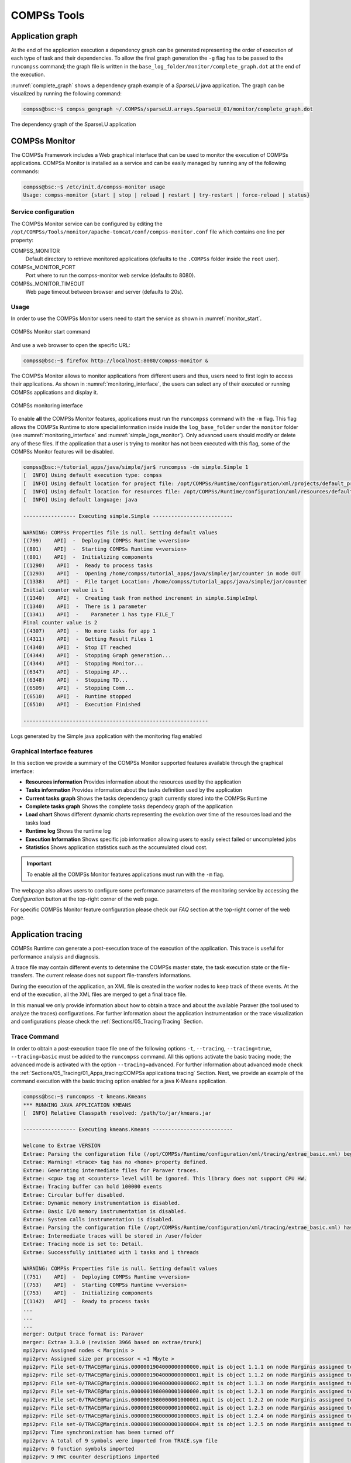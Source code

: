COMPSs Tools
============

Application graph
-----------------

At the end of the application execution a dependency graph can be
generated representing the order of execution of each type of task and
their dependencies. To allow the final graph generation the ``-g`` flag
has to be passed to the ``runcompss`` command; the graph file is written
in the ``base_log_folder/monitor/complete_graph.dot`` at the end of the
execution.

:numref:`complete_graph` shows a dependency graph example of a
*SparseLU* java application. The graph can be visualized by running the
following command:

.. code-block:: console

    compss@bsc:~$ compss_gengraph ~/.COMPSs/sparseLU.arrays.SparseLU_01/monitor/complete_graph.dot

.. figure:: ./Figures/dependency_graph.jpeg
   :name: complete_graph
   :alt: The dependency graph of the SparseLU application
   :align: center
   :width: 25.0%

   The dependency graph of the SparseLU application

COMPSs Monitor
--------------

The COMPSs Framework includes a Web graphical interface that can be used
to monitor the execution of COMPSs applications. COMPSs Monitor is
installed as a service and can be easily managed by running any of the
following commands:

.. code-block:: console

    compss@bsc:~$ /etc/init.d/compss-monitor usage
    Usage: compss-monitor {start | stop | reload | restart | try-restart | force-reload | status}

Service configuration
~~~~~~~~~~~~~~~~~~~~~

The COMPSs Monitor service can be configured by editing the
``/opt/COMPSs/Tools/monitor/apache-tomcat/conf/compss-monitor.conf`` file which contains
one line per property:

COMPSS_MONITOR
   Default directory to retrieve monitored applications
   (defaults to the ``.COMPSs`` folder inside the ``root`` user).

COMPSs_MONITOR_PORT
   Port where to run the compss-monitor web service (defaults to 8080).

COMPSs_MONITOR_TIMEOUT
   Web page timeout between browser and server (defaults to 20s).

Usage
~~~~~

In order to use the COMPSs Monitor users need to start the service as
shown in :numref:`monitor_start`.

.. figure:: ./Figures/monitor_start.jpeg
   :name: monitor_start
   :alt: COMPSs Monitor start command
   :align: center

   COMPSs Monitor start command

And use a web browser to open the specific URL:

.. code-block:: console

    compss@bsc:~$ firefox http://localhost:8080/compss-monitor &

The COMPSs Monitor allows to monitor applications from different users
and thus, users need to first login to access their applications. As
shown in :numref:`monitoring_interface`, the users can select any of
their executed or running COMPSs applications and display it.

.. figure:: ./Figures/compss_monitor.jpeg
   :name: monitoring_interface
   :alt: COMPSs monitoring interface
   :align: center
   :width: 95.0%

   COMPSs monitoring interface

To enable **all** the COMPSs Monitor features, applications must run the
``runcompss`` command with the ``-m`` flag. This flag allows the COMPSs
Runtime to store special information inside inside the
``log_base_folder`` under the ``monitor`` folder (see
:numref:`monitoring_interface` and :numref:`simple_logs_monitor`). Only
advanced users should modify or delete any of these files. If the
application that a user is trying to monitor has not been executed with
this flag, some of the COMPSs Monitor features will be disabled.

.. code-block:: console

    compss@bsc:~/tutorial_apps/java/simple/jar$ runcompss -dm simple.Simple 1
    [  INFO] Using default execution type: compss
    [  INFO] Using default location for project file: /opt/COMPSs/Runtime/configuration/xml/projects/default_project.xml
    [  INFO] Using default location for resources file: /opt/COMPSs/Runtime/configuration/xml/resources/default_resources.xml
    [  INFO] Using default language: java

    ----------------- Executing simple.Simple --------------------------

    WARNING: COMPSs Properties file is null. Setting default values
    [(799)    API]  -  Deploying COMPSs Runtime v<version>
    [(801)    API]  -  Starting COMPSs Runtime v<version>
    [(801)    API]  -  Initializing components
    [(1290)    API]  -  Ready to process tasks
    [(1293)    API]  -  Opening /home/compss/tutorial_apps/java/simple/jar/counter in mode OUT
    [(1338)    API]  -  File target Location: /home/compss/tutorial_apps/java/simple/jar/counter
    Initial counter value is 1
    [(1340)    API]  -  Creating task from method increment in simple.SimpleImpl
    [(1340)    API]  -  There is 1 parameter
    [(1341)    API]  -    Parameter 1 has type FILE_T
    Final counter value is 2
    [(4307)    API]  -  No more tasks for app 1
    [(4311)    API]  -  Getting Result Files 1
    [(4340)    API]  -  Stop IT reached
    [(4344)    API]  -  Stopping Graph generation...
    [(4344)    API]  -  Stopping Monitor...
    [(6347)    API]  -  Stopping AP...
    [(6348)    API]  -  Stopping TD...
    [(6509)    API]  -  Stopping Comm...
    [(6510)    API]  -  Runtime stopped
    [(6510)    API]  -  Execution Finished

    ------------------------------------------------------------


.. figure:: ./Figures/logs_with_monitor.jpeg
   :name: simple_logs_monitor
   :alt: Logs generated by the Simple java application with the monitoring flag enabled
   :align: center
   :width: 25.0%

   Logs generated by the Simple java application with the monitoring
   flag enabled

Graphical Interface features
~~~~~~~~~~~~~~~~~~~~~~~~~~~~

In this section we provide a summary of the COMPSs Monitor supported
features available through the graphical interface:

-  **Resources information** Provides information about the resources
   used by the application

-  **Tasks information** Provides information about the tasks definition
   used by the application

-  **Current tasks graph** Shows the tasks dependency graph currently
   stored into the COMPSs Runtime

-  **Complete tasks graph** Shows the complete tasks dependecy graph of
   the application

-  **Load chart** Shows different dynamic charts representing the
   evolution over time of the resources load and the tasks load

-  **Runtime log** Shows the runtime log

-  **Execution Information** Shows specific job information allowing
   users to easily select failed or uncompleted jobs

-  **Statistics** Shows application statistics such as the accumulated
   cloud cost.

.. important::
   To enable all the COMPSs Monitor features applications must run with the ``-m`` flag.

The webpage also allows users to configure some performance parameters
of the monitoring service by accessing the *Configuration* button at the
top-right corner of the web page.

For specific COMPSs Monitor feature configuration please check our *FAQ*
section at the top-right corner of the web page.

Application tracing
-------------------

COMPSs Runtime can generate a post-execution trace of the execution of
the application. This trace is useful for performance analysis and
diagnosis.

A trace file may contain different events to determine the COMPSs master
state, the task execution state or the file-transfers. The current
release does not support file-transfers informations.

During the execution of the application, an XML file is created in the
worker nodes to keep track of these events. At the end of the execution,
all the XML files are merged to get a final trace file.

In this manual we only provide information about how to obtain a trace
and about the available Paraver (the tool used to analyze the traces)
configurations. For further information about the application
instrumentation or the trace visualization and configurations please
check the :ref:`Sections/05_Tracing:Tracing` Section.

Trace Command
~~~~~~~~~~~~~

In order to obtain a post-execution trace file one of the following
options ``-t``, ``--tracing``, ``--tracing=true``, ``--tracing=basic`` must
be added to the ``runcompss`` command. All this options activate the
basic tracing mode; the advanced mode is activated with the option
``--tracing=advanced``. For further information about advanced mode check
the :ref:`Sections/05_Tracing/01_Apps_tracing:COMPSs applications tracing`
Section. Next, we provide an example of the command execution with the basic
tracing option enabled for a java K-Means application.

.. code-block:: console

    compss@bsc:~$ runcompss -t kmeans.Kmeans
    *** RUNNING JAVA APPLICATION KMEANS
    [  INFO] Relative Classpath resolved: /path/to/jar/kmeans.jar

    ----------------- Executing kmeans.Kmeans --------------------------

    Welcome to Extrae VERSION
    Extrae: Parsing the configuration file (/opt/COMPSs/Runtime/configuration/xml/tracing/extrae_basic.xml) begins
    Extrae: Warning! <trace> tag has no <home> property defined.
    Extrae: Generating intermediate files for Paraver traces.
    Extrae: <cpu> tag at <counters> level will be ignored. This library does not support CPU HW.
    Extrae: Tracing buffer can hold 100000 events
    Extrae: Circular buffer disabled.
    Extrae: Dynamic memory instrumentation is disabled.
    Extrae: Basic I/O memory instrumentation is disabled.
    Extrae: System calls instrumentation is disabled.
    Extrae: Parsing the configuration file (/opt/COMPSs/Runtime/configuration/xml/tracing/extrae_basic.xml) has ended
    Extrae: Intermediate traces will be stored in /user/folder
    Extrae: Tracing mode is set to: Detail.
    Extrae: Successfully initiated with 1 tasks and 1 threads

    WARNING: COMPSs Properties file is null. Setting default values
    [(751)    API]  -  Deploying COMPSs Runtime v<version>
    [(753)    API]  -  Starting COMPSs Runtime v<version>
    [(753)    API]  -  Initializing components
    [(1142)   API]  -  Ready to process tasks
    ...
    ...
    ...
    merger: Output trace format is: Paraver
    merger: Extrae 3.3.0 (revision 3966 based on extrae/trunk)
    mpi2prv: Assigned nodes < Marginis >
    mpi2prv: Assigned size per processor < <1 Mbyte >
    mpi2prv: File set-0/TRACE@Marginis.0000001904000000000000.mpit is object 1.1.1 on node Marginis assigned to processor 0
    mpi2prv: File set-0/TRACE@Marginis.0000001904000000000001.mpit is object 1.1.2 on node Marginis assigned to processor 0
    mpi2prv: File set-0/TRACE@Marginis.0000001904000000000002.mpit is object 1.1.3 on node Marginis assigned to processor 0
    mpi2prv: File set-0/TRACE@Marginis.0000001980000001000000.mpit is object 1.2.1 on node Marginis assigned to processor 0
    mpi2prv: File set-0/TRACE@Marginis.0000001980000001000001.mpit is object 1.2.2 on node Marginis assigned to processor 0
    mpi2prv: File set-0/TRACE@Marginis.0000001980000001000002.mpit is object 1.2.3 on node Marginis assigned to processor 0
    mpi2prv: File set-0/TRACE@Marginis.0000001980000001000003.mpit is object 1.2.4 on node Marginis assigned to processor 0
    mpi2prv: File set-0/TRACE@Marginis.0000001980000001000004.mpit is object 1.2.5 on node Marginis assigned to processor 0
    mpi2prv: Time synchronization has been turned off
    mpi2prv: A total of 9 symbols were imported from TRACE.sym file
    mpi2prv: 0 function symbols imported
    mpi2prv: 9 HWC counter descriptions imported
    mpi2prv: Checking for target directory existance... exists, ok!
    mpi2prv: Selected output trace format is Paraver
    mpi2prv: Stored trace format is Paraver
    mpi2prv: Searching synchronization points... done
    mpi2prv: Time Synchronization disabled.
    mpi2prv: Circular buffer enabled at tracing time? NO
    mpi2prv: Parsing intermediate files
    mpi2prv: Progress 1 of 2 ... 5% 10% 15% 20% 25% 30% 35% 40% 45% 50% 55% 60% 65% 70% 75% 80% 85% 90% 95% done
    mpi2prv: Processor 0 succeeded to translate its assigned files
    mpi2prv: Elapsed time translating files: 0 hours 0 minutes 0 seconds
    mpi2prv: Elapsed time sorting addresses: 0 hours 0 minutes 0 seconds
    mpi2prv: Generating tracefile (intermediate buffers of 838848 events)
             This process can take a while. Please, be patient.
    mpi2prv: Progress 2 of 2 ... 5% 10% 15% 20% 25% 30% 35% 40% 45% 50% 55% 60% 65% 70% 75% 80% 85% 90% 95% done
    mpi2prv: Warning! Clock accuracy seems to be in microseconds instead of nanoseconds.
    mpi2prv: Elapsed time merge step: 0 hours 0 minutes 0 seconds
    mpi2prv: Resulting tracefile occupies 991743 bytes
    mpi2prv: Removing temporal files... done
    mpi2prv: Elapsed time removing temporal files: 0 hours 0 minutes 0 seconds
    mpi2prv: Congratulations! ./trace/kmeans.Kmeans_compss_trace_1460456106.prv has been generated.
    [   API]  -  Execution Finished

    ------------------------------------------------------------

At the end of the execution the trace will be stored inside the
``trace`` folder under the application log directory.

.. code-block:: console

    compss@bsc:~$ cd .COMPSs/kmeans.Kmeans_01/trace/
    compss@bsc:~$ ls -1
    kmeans.Kmeans_compss_trace_1460456106.pcf
    kmeans.Kmeans_compss_trace_1460456106.prv
    kmeans.Kmeans_compss_trace_1460456106.row

Trace visualization
~~~~~~~~~~~~~~~~~~~

The traces generated by an application execution are ready to be
visualized with *Paraver*. *Paraver* is a powerful tool developed by
*BSC* that allows users to show many views of the trace data by means of
different configuration files. Users can manually load, edit or create
configuration files to obtain different trace data views.

If *Paraver* is installed, issue the following command to visualize a
given tracefile:

.. code-block:: console

    compss@bsc:~$ wxparaver path/to/trace/trace_name.prv

For further information about *Paraver* please visit the following site:

http://www.bsc.es/computer-sciences/performance-tools/paraver

COMPSs IDE
----------

COMPSs IDE is an Integrated Development Environment to develop, compile,
deploy and execute COMPSs applications. It is available through the
*Eclipse Market* as a plugin and provides an even easier way to work
with COMPSs.

For further information please check the *COMPSs IDE User Guide*
available at: http://compss.bsc.es .
